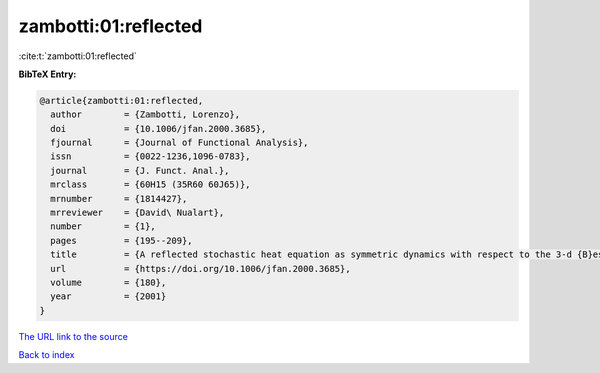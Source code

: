 zambotti:01:reflected
=====================

:cite:t:`zambotti:01:reflected`

**BibTeX Entry:**

.. code-block:: bibtex

   @article{zambotti:01:reflected,
     author        = {Zambotti, Lorenzo},
     doi           = {10.1006/jfan.2000.3685},
     fjournal      = {Journal of Functional Analysis},
     issn          = {0022-1236,1096-0783},
     journal       = {J. Funct. Anal.},
     mrclass       = {60H15 (35R60 60J65)},
     mrnumber      = {1814427},
     mrreviewer    = {David\ Nualart},
     number        = {1},
     pages         = {195--209},
     title         = {A reflected stochastic heat equation as symmetric dynamics with respect to the 3-d {B}essel bridge},
     url           = {https://doi.org/10.1006/jfan.2000.3685},
     volume        = {180},
     year          = {2001}
   }

`The URL link to the source <https://doi.org/10.1006/jfan.2000.3685>`__


`Back to index <../By-Cite-Keys.html>`__
